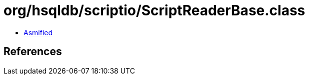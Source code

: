 = org/hsqldb/scriptio/ScriptReaderBase.class

 - link:ScriptReaderBase-asmified.java[Asmified]

== References

